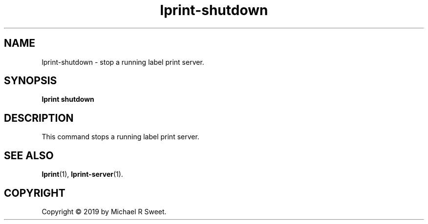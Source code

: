 .\"
.\" lprint-shutdown man page for LPrint, a Label Printer Utility
.\"
.\" Copyright © 2019 by Michael R Sweet.
.\"
.\" Licensed under Apache License v2.0.  See the file "LICENSE" for more
.\" information.
.\"
.TH lprint-shutdown 1 "LPrint" "December 13, 2019" "Michael R Sweet"
.SH NAME
lprint-shutdown \- stop a running label print server.
.SH SYNOPSIS
.B lprint
.B shutdown
.SH DESCRIPTION
This command stops a running label print server.
.SH SEE ALSO
.BR lprint (1),
.BR lprint-server (1).
.SH COPYRIGHT
Copyright \[co] 2019 by Michael R Sweet.
